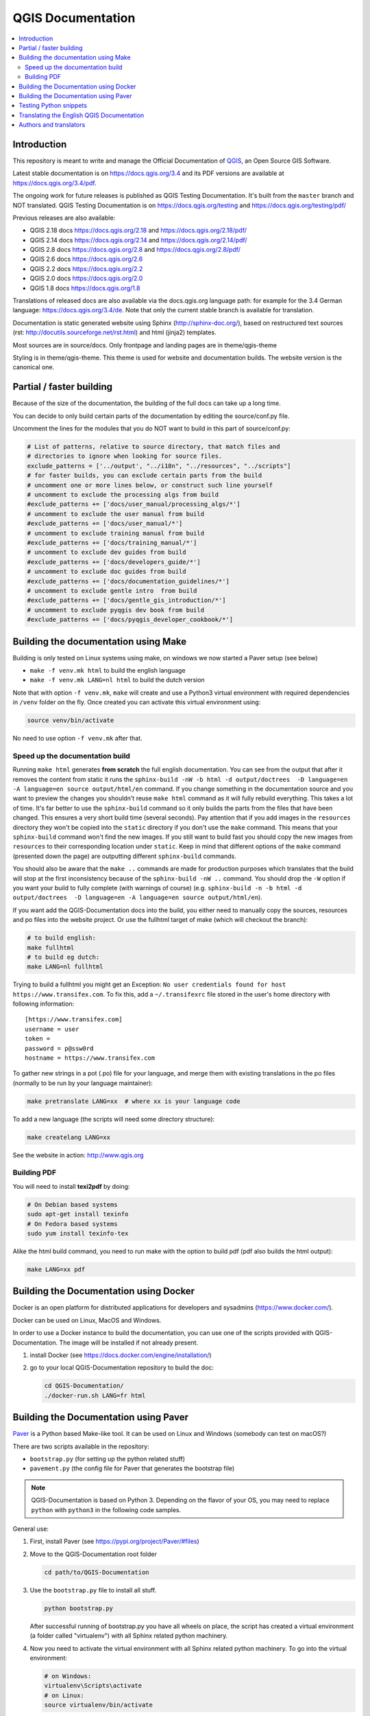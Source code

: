 ******************
QGIS Documentation
******************

.. image:: https://travis-ci.org/qgis/QGIS-Documentation.svg?branch=master
    :target: https://travis-ci.org/qgis/QGIS-Documentation

.. contents::
   :local:

Introduction
============

This repository is meant to write and manage the Official Documentation of
`QGIS <https://qgis.org>`_, an Open Source GIS Software.

Latest stable documentation is on https://docs.qgis.org/3.4 and its PDF versions
are available at https://docs.qgis.org/3.4/pdf.

The ongoing work for future releases is published as QGIS Testing Documentation.
It's built from the ``master`` branch and NOT translated. QGIS Testing Documentation
is on https://docs.qgis.org/testing and https://docs.qgis.org/testing/pdf/

Previous releases are also available:

- QGIS 2.18 docs https://docs.qgis.org/2.18 and https://docs.qgis.org/2.18/pdf/
- QGIS 2.14 docs https://docs.qgis.org/2.14 and https://docs.qgis.org/2.14/pdf/
- QGIS 2.8 docs https://docs.qgis.org/2.8 and https://docs.qgis.org/2.8/pdf/
- QGIS 2.6 docs https://docs.qgis.org/2.6
- QGIS 2.2 docs https://docs.qgis.org/2.2
- QGIS 2.0 docs https://docs.qgis.org/2.0	
- QGIS 1.8 docs https://docs.qgis.org/1.8

Translations of released docs are also available via the docs.qgis.org language path:
for example for the 3.4 German language: https://docs.qgis.org/3.4/de.
Note that only the current stable branch is available for translation.

Documentation is static generated website using Sphinx (http://sphinx-doc.org/),
based on restructured text sources (rst: http://docutils.sourceforge.net/rst.html)
and html (jinja2) templates.

Most sources are in source/docs. Only frontpage and landing pages are in theme/qgis-theme

Styling is in theme/qgis-theme. This theme is used for website and documentation builds.
The website version is the canonical one.

Partial / faster building
=========================

Because of the size of the documentation, the building of the full docs can take up a long time.

You can decide to only build certain parts of the documentation by editing the source/conf.py file.

Uncomment the lines for the modules that you do NOT want to build in this part of source/conf.py:

.. code-block:: py

 # List of patterns, relative to source directory, that match files and
 # directories to ignore when looking for source files.
 exclude_patterns = ['../output', "../i18n", "../resources", "../scripts"]
 # for faster builds, you can exclude certain parts from the build
 # uncomment one or more lines below, or construct such line yourself
 # uncomment to exclude the processing algs from build
 #exclude_patterns += ['docs/user_manual/processing_algs/*']
 # uncomment to exclude the user manual from build
 #exclude_patterns += ['docs/user_manual/*']
 # uncomment to exclude training manual from build
 #exclude_patterns += ['docs/training_manual/*']
 # uncomment to exclude dev guides from build
 #exclude_patterns += ['docs/developers_guide/*']
 # uncomment to exclude doc guides from build
 #exclude_patterns += ['docs/documentation_guidelines/*']
 # uncomment to exclude gentle intro  from build
 #exclude_patterns += ['docs/gentle_gis_introduction/*']
 # uncomment to exclude pyqgis dev book from build
 #exclude_patterns += ['docs/pyqgis_developer_cookbook/*']


Building the documentation using Make
=====================================

Building is only tested on Linux systems using make, on windows we now started a Paver setup (see below)

* ``make -f venv.mk html`` to build the english language
* ``make -f venv.mk LANG=nl html`` to build the dutch version

Note that with option ``-f venv.mk``, ``make`` will create and use a Python3 virtual environment with
required dependencies in ``/venv`` folder on the fly. Once created you can activate this virtual environment
using:

.. code-block:: bash

   source venv/bin/activate

No need to use option ``-f venv.mk`` after that.

Speed up the documentation build
--------------------------------

Running ``make html`` generates **from scratch** the full english documentation.
You can see from the output that after it removes the content from static it runs the
``sphinx-build -nW -b html -d output/doctrees  -D language=en -A language=en source output/html/en`` command.
If you change something in the documentation source and you want to preview the changes you shouldn't reuse
``make html`` command as it will fully rebuild everything. This takes a lot of time.
It's far better to use the ``sphinx-build`` command so it only builds the parts from the files that have been
changed. This ensures a very short build time (several seconds). Pay attention that if you add images in the
``resources`` directory they won't be copied  into the ``static`` directory if you don't use the ``make``
command. This means that your ``sphinx-build`` command won't find the new images. If you still want to build
fast you should copy the new images from ``resources`` to their corresponding location under ``static``.
Keep in mind that different options of the ``make`` command (presented down the page) are outputting different
``sphinx-build`` commands.

You should also be aware that the ``make ..`` commands are made for production purposes which translates that
the build will stop at the first inconsistency because of the ``sphinx-build -nW ..`` command. You should drop
the ``-W`` option if you want your build to fully complete (with warnings of course)
(e.g. ``sphinx-build -n -b html -d output/doctrees  -D language=en -A language=en source output/html/en``).


If you want add the QGIS-Documentation docs into the build, you either need
to manually copy the sources, resources and po files into the website project.
Or use the fullhtml target of make (which will checkout the branch):

.. code-block:: bash

    # to build english:
    make fullhtml
    # to build eg dutch:
    make LANG=nl fullhtml

Trying to build a fullhtml you might get an Exception: ``No user credentials found for host https://www.transifex.com``.
To fix this, add a ``~/.transifexrc`` file stored in the user's home directory with following information::

    [https://www.transifex.com]
    username = user
    token =
    password = p@ssw0rd
    hostname = https://www.transifex.com

To gather new strings in a pot (.po) file for your language, and merge them with
existing translations in the po files (normally to be run by your language maintainer):

.. code-block:: bash

  make pretranslate LANG=xx  # where xx is your language code

To add a new language (the scripts will need some directory structure):

.. code-block:: bash

  make createlang LANG=xx

See the website in action: http://www.qgis.org

Building PDF
------------

You will need to install **texi2pdf** by doing:

.. code-block:: bash
   
  # On Debian based systems
  sudo apt-get install texinfo
  # On Fedora based systems
  sudo yum install texinfo-tex

Alike the html build command, you need to run make with the option to build pdf
(pdf also builds the html output):

.. code-block:: bash

 make LANG=xx pdf


Building the Documentation using Docker
=======================================

Docker is an open platform for distributed applications for developers and
sysadmins (https://www.docker.com/).

Docker can be used on Linux, MacOS  and Windows.

In order to use a Docker instance to build the documentation, you can use
one of the scripts provided with QGIS-Documentation. The image will be installed
if not already present.

#. install Docker (see https://docs.docker.com/engine/installation/)
#. go to your local QGIS-Documentation repository to build the doc:

   .. code-block:: bash

    cd QGIS-Documentation/
    ./docker-run.sh LANG=fr html

Building the Documentation using Paver
======================================

`Paver <https://pypi.org/project/Paver/>`_ is a Python based Make-like tool.
It can be used on Linux and Windows (somebody can test on macOS?)

There are two scripts available in the repository:

- ``bootstrap.py`` (for setting up the python related stuff)
- ``pavement.py`` (the config file for Paver that generates the bootstrap file)

.. note:: QGIS-Documentation is based on Python 3. Depending on the flavor
 of your OS, you may need to replace ``python`` with ``python3`` in the
 following code samples.
 
General use:

#. First, install Paver (see https://pypi.org/project/Paver/#files)
#. Move to the QGIS-Documentation root folder

   .. code-block:: bash

     cd path/to/QGIS-Documentation

#. Use the ``bootstrap.py`` file to install all stuff.

   .. code-block:: bash

     python bootstrap.py

   .. I'm commenting this yet. easy_install is deprecated and we should not
      advise its use. 
      
      If the script is complaining about easysetup missing:
    
      #. download: http://setuptools.readthedocs.io/en/latest/easy_install.html
      #. and install that first:

         .. code-block:: bash

         python ez_setup.py

   After successful running of bootstrap.py you have all wheels on place,
   the script has created a virtual environment (a folder called "virtualenv")
   with all Sphinx related python machinery.

#. Now you need to activate the virtual environment with all Sphinx related
   python machinery. To go into the virtual environment:

   .. code-block:: bash

      # on Windows:
      virtualenv\Scripts\activate
      # on Linux:
      source virtualenv/bin/activate   

#. Run the actual script to build the documentation
   (Make sure that you are in the QGIS-Documentation root folder):
      
   .. code-block:: bash

      # english only
      paver html

   A ``build`` folder is now added in the repository, and under a ``html/en`` sub-folder,
   you'll find all the necessary html files of the docs.
#. To be able to build localized versions of the Documentation with paver the
   `Transifex-client (tx) <https://docs.transifex.com/client/installing-the-client>`_
   is needed. Remember that only QGIS stable branch is being translated.

   #. Install with:

      .. code-block:: bash

       pip install transifex-client

      On Windows, you can also download it from:
      https://github.com/transifex/transifex-client/releases/download/0.13.6/tx.py36.x64.exe
      Then, to make ``tx.exe`` usable in the paver script, either put it IN this directory
      next to the ``pavement.py`` file, OR add it to your PATH.

   #. **IMPORTANT**: To be able to pull from transifex.com, you will need a credentials file.
      This file should be named: ``.transifexrc`` and easiest is to put it in your home dir
      (eg, on Windows, C:\\users\\you).
      Another option is to put it in the root of this project, but be careful to not put your
      credentials in Github :-)

      The file should contain this::

       [https://www.transifex.com]
       hostname = https://www.transifex.com
       password = yourtransifexpassword
       token =
       username = yourtransifexusername

   #. With a working tx and a .transifexrc, you should be able to build
      for example the german version of docs via:

      .. code-block:: bash

       # german:
       paver html -l de

      During the build you will see this command:

      .. code-block:: bash

       tx pull --minimum-perc=1 --skip -f -l de

      This will pull all german po files from transifex (based on the
      .tx/config file in the root of this project)


Testing Python snippets
=======================

To test Python code snippets, you need a *QGIS* installation, for this there are many options:

You can use your system *QGIS* installation with *Sphinx* from Python virtual environment:

.. code-block:: bash

   make -f venv.mk doctest

You can use a manually built installation of *QGIS*, to do so, you need to create a custom ``Makefile``
extension on top of the ``venv.mk`` file, for example a ``user.mk`` file with the following content:

.. code-block:: mk

  # Root installation folder
  QGIS_PREFIX_PATH = /home/user/apps/qgis-master

  # Or build output folder
  QGIS_PREFIX_PATH = /home/user/dev/QGIS-build-master/output

  include venv.mk

Then use it to run target ``doctest``:

.. code-block:: bash

   make -f user.mk doctest

Or you can run target ``doctest`` inside the official *QGIS* docker image:

.. code-block:: bash

  make -f docker.mk doctest

Note that only code blocks with directive ``testcode`` are tested and it is possible to run tests setup code
which does not appear in documentation with directive ``testsetup``, for example:

.. code-block:: py

 .. testsetup::

     from qgis.core import QgsCoordinateReferenceSystem

 .. testcode::

     # PostGIS SRID 4326 is allocated for WGS84
     crs = QgsCoordinateReferenceSystem(4326, QgsCoordinateReferenceSystem.PostgisCrsId)
     assert crs.isValid()

For more information see *Sphinx* doctest extension documentation:
https://www.sphinx-doc.org/en/master/usage/extensions/doctest.html


Translating the English QGIS Documentation
==========================================

Translating of the Documentation is handled via transifex: http://www.transifex.com

ONLY the current stable branch is translated.

If you want to help translating: create an account and join one of the translation
teams of the qgis project: https://www.transifex.com/organization/qgis

Every language has it's own maintainer, please contact them, if you want to help.
You find a list of current language maintainers at the end of this document. If
your language is not listed, please contact the `QGIS-Community-Team Mailinglist
<http://lists.osgeo.org/mailman/listinfo/qgis-community-team>`_ and ask for help.


Authors and translators
=======================

The English QGIS manual (Master Document) and its translation is managed by the
Community Assistant (Manual Team Lead) and supported by additional language
specific teams.

A list of contributors is available at
https://docs.qgis.org/testing/en/docs/user_manual/preamble/contributors.html

To join us, find information at https://qgis.org/en/site/getinvolved/index.html

